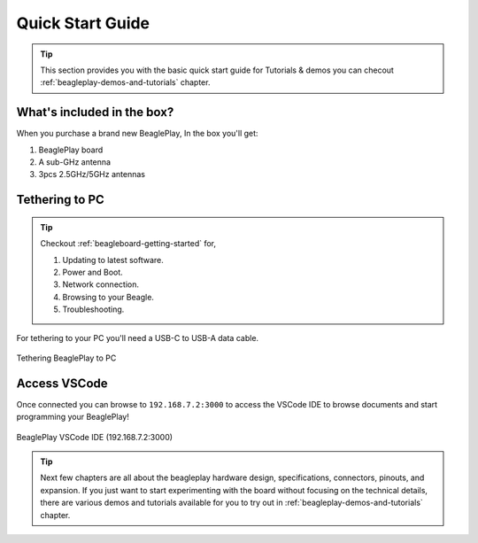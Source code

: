 .. _beagleplay-quick-start:

Quick Start Guide
####################

.. tip::
    This section provides you with the basic quick start guide for Tutorials & demos 
    you can checout :ref:`beagleplay-demos-and-tutorials` chapter.

What's included in the box?
****************************

When you purchase a brand new BeaglePlay, In the box you'll get:

1. BeaglePlay board
2. A sub-GHz antenna
3. 3pcs 2.5GHz/5GHz antennas

.. image:: images/45fontall.png
    :width: 1400
    :align: center
    :alt: BeaglePlay box contents

Tethering to PC
****************

.. tip:: 
    Checkout :ref:`beagleboard-getting-started` for,

    1. Updating to latest software.
    2. Power and Boot.
    3. Network connection.
    4. Browsing to your Beagle.
    5. Troubleshooting.

For tethering to your PC you'll need a USB-C to USB-A data cable.

.. figure:: images/tethered-connection.jpg
    :width: 1400
    :align: center
    :alt: Tethering BeaglePlay to PC

    Tethering BeaglePlay to PC

Access VSCode
****************

Once connected you can browse to ``192.168.7.2:3000`` to access the VSCode IDE 
to browse documents and start programming your BeaglePlay!

.. figure:: images/vscode.png
    :width: 1400
    :align: center
    :alt: BeaglePlay VSCode IDE (192.168.7.2:3000)

    BeaglePlay VSCode IDE (192.168.7.2:3000)


.. tip::
    Next few chapters are all about the beagleplay hardware design, specifications, connectors, pinouts, and expansion. 
    If you just want to start experimenting with the board without focusing on the technical details, there are various 
    demos and tutorials available for you to try out in :ref:`beagleplay-demos-and-tutorials` chapter.